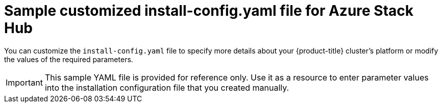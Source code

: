 // Module included in the following assemblies:
//
// * installing/installing_azure_stack_hub/installing-azure-stack-hub-user-infra.adoc
// * installing/installing_azure_stack_hub/installing-azure-stack-hub-default.adoc

ifeval::["{context}" == "installing-azure-stack-hub-user-infra"]
:ash:
endif::[]
ifeval::["{context}" == "installing-azure-stack-hub-default"]
:ash-default:
endif::[]
ifeval::["{context}" == "installing-azure-stack-hub-network-customizations"]
:ash-network:
endif::[]

[id="installation-azure-stack-hub-config-yaml_{context}"]
= Sample customized install-config.yaml file for Azure Stack Hub

You can customize the `install-config.yaml` file to specify more details about your {product-title} cluster's platform or modify the values of the required parameters.

[IMPORTANT]
====
This sample YAML file is provided for reference only. Use it as a resource to enter parameter values into the installation configuration file that you created manually.
====

ifdef::ash[]
[source,yaml]
----
apiVersion: v1
baseDomain: example.com
controlPlane: <1>
  name: master
  platform:
    azure:
      osDisk:
        diskSizeGB: 1024 <2>
        diskType: premium_LRS
  replicas: 3
compute: <1>
- name: worker
  platform:
    azure:
      osDisk:
        diskSizeGB: 512 <2>
        diskType: premium_LRS
  replicas: 0
metadata:
  name: test-cluster <3>
networking:
  clusterNetwork:
  - cidr: 10.128.0.0/14
    hostPrefix: 23
  machineNetwork:
  - cidr: 10.0.0.0/16
ifndef::openshift-origin[]
  networkType: OpenShiftSDN
endif::openshift-origin[]
ifdef::openshift-origin[]
  networkType: OVNKubernetes
endif::openshift-origin[]
  serviceNetwork:
  - 172.30.0.0/16
platform:
  azure:
    armEndpoint: azurestack_arm_endpoint <4>
    baseDomainResourceGroupName: resource_group <5>
    region: azure_stack_local_region <6>
    resourceGroupName: existing_resource_group <7>
    outboundType: Loadbalancer
    cloudName: AzureStackCloud <8>
pullSecret: '{"auths": ...}' <9>
ifndef::openshift-origin[]
fips: false <10>
additionalTrustBundle: | <11>
    -----BEGIN CERTIFICATE-----
    <MY_TRUSTED_CA_CERT>
    -----END CERTIFICATE-----
sshKey: ssh-ed25519 AAAA... <12>
endif::openshift-origin[]
ifdef::openshift-origin[]
additionalTrustBundle: | <10>
    -----BEGIN CERTIFICATE-----
    <MY_TRUSTED_CA_CERT>
    -----END CERTIFICATE-----
sshKey: ssh-ed25519 AAAA... <11>
endif::openshift-origin[]
----
<1> The `controlPlane` section is a single mapping, but the compute section is a sequence of mappings. To meet the requirements of the different data structures, the first line of the `compute` section must begin with a hyphen, `-`, and the first line of the `controlPlane` section must not. Although both sections currently define a single machine pool, it is possible that future versions of {product-title} will support defining multiple compute pools during installation. Only one control plane pool is used.
<2> You can specify the size of the disk to use in GB. Minimum recommendation for control plane nodes is 1024 GB.
<3> Specify the name of the cluster.
<4> Specify the Azure Resource Manager endpoint that your Azure Stack Hub operator provides.
<5> Specify the name of the resource group that contains the DNS zone for your base domain.
<6> Specify the name of your Azure Stack Hub local region.
<7> Specify the name of an already existing resource group to install your cluster to. If undefined, a new resource group is created for the cluster.
<8> Specify the Azure Stack Hub environment as your target platform.
<9> Specify the pull secret required to authenticate your cluster.
ifndef::openshift-origin[]
<10> Whether to enable or disable FIPS mode. By default, FIPS mode is not enabled. If FIPS mode is enabled, the {op-system-first} machines that {product-title} runs on bypass the default Kubernetes cryptography suite and use the cryptography modules that are provided with {op-system} instead.
+
[IMPORTANT]
====
The use of FIPS Validated / Modules in Process cryptographic libraries is only supported on {product-title} deployments on the `x86_64` architecture.
====
<11> If your Azure Stack Hub environment uses an internal certificate authority (CA), add the necessary certificate bundle in `.pem` format.
<12> You can optionally provide the `sshKey` value that you use to access the machines in your cluster.
endif::openshift-origin[]
ifdef::openshift-origin[]
<10> If your Azure Stack Hub environment uses an internal certificate authority (CA), add the necessary certificate bundle in `.pem` format.
<11> You can optionally provide the `sshKey` value that you use to access the machines in your cluster.
endif::openshift-origin[]
+
[NOTE]
====
For production {product-title} clusters on which you want to perform installation debugging or disaster recovery, specify an SSH key that your `ssh-agent` process uses.
====
endif::ash[]

ifdef::ash-default,ash-network[]
[source,yaml]
----
apiVersion: v1
baseDomain: example.com <1>
credentialsMode: Manual
controlPlane: <2> <3>
  name: master
  platform:
    azure:
      osDisk:
        diskSizeGB: 1024 <4>
        diskType: premium_LRS
  replicas: 3
compute: <2>
- name: worker
  platform:
    azure:
      osDisk:
        diskSizeGB: 512 <4>
        diskType: premium_LRS
  replicas: 3
metadata:
  name: test-cluster <1> <5>
networking:
  clusterNetwork:
  - cidr: 10.128.0.0/14
    hostPrefix: 23
  machineNetwork:
  - cidr: 10.0.0.0/16
ifndef::openshift-origin[]
  networkType: OpenShiftSDN
endif::openshift-origin[]
ifdef::openshift-origin[]
  networkType: OVNKubernetes
endif::openshift-origin[]
  serviceNetwork:
  - 172.30.0.0/16
platform:
  azure:
    armEndpoint: azurestack_arm_endpoint <1> <6>
    baseDomainResourceGroupName: resource_group <1> <7>
    region: azure_stack_local_region <1> <8>
    resourceGroupName: existing_resource_group <9>
    outboundType: Loadbalancer
    cloudName: AzureStackCloud <1>
    clusterOSimage: https://vhdsa.blob.example.example.com/vhd/rhcos-410.84.202112040202-0-azurestack.x86_64.vhd <1> <10>
pullSecret: '{"auths": ...}' <1> <11>
ifndef::openshift-origin[]
fips: false <12>
sshKey: ssh-ed25519 AAAA... <13>
endif::openshift-origin[]
ifdef::openshift-origin[]
sshKey: ssh-ed25519 AAAA...<12>
endif::openshift-origin[]
ifndef::openshift-origin[]
additionalTrustBundle: | <14>
endif::openshift-origin[]
ifdef::openshift-origin[]
additionalTrustBundle: | <13>
endif::openshift-origin[]
    -----BEGIN CERTIFICATE-----
    <MY_TRUSTED_CA_CERT>
    -----END CERTIFICATE-----
----
<1> Required.
<2> If you do not provide these parameters and values, the installation program provides the default value.
<3> The `controlPlane` section is a single mapping, but the `compute` section is a sequence of mappings. To meet the requirements of the different data structures, the first line of the `compute` section must begin with a hyphen, `-`, and the first line of the `controlPlane` section must not. Although both sections currently define a single machine pool, it is possible that future versions of {product-title} will support defining multiple compute pools during installation. Only one control plane pool is used.
<4> You can specify the size of the disk to use in GB. Minimum recommendation for control plane nodes is 1024 GB.
<5> The name of the cluster.
<6> The Azure Resource Manager endpoint that your Azure Stack Hub operator provides.
<7> The name of the resource group that contains the DNS zone for your base domain.
<8> The name of your Azure Stack Hub local region.
<9> The name of an existing resource group to install your cluster to. If undefined, a new resource group is created for the cluster.
<10> The URL of a storage blob in the Azure Stack environment that contains an {op-system} VHD.
<11> The pull secret required to authenticate your cluster.
ifndef::openshift-origin[]
<12> Whether to enable or disable FIPS mode. By default, FIPS mode is not enabled. If FIPS mode is enabled, the {op-system-first} machines that {product-title} runs on bypass the default Kubernetes cryptography suite and use the cryptography modules that are provided with {op-system} instead.
+
[IMPORTANT]
====
The use of FIPS Validated / Modules in Process cryptographic libraries is only supported on {product-title} deployments on the `x86_64` architecture.
====
<13> You can optionally provide the `sshKey` value that you use to access the machines in your cluster.
endif::openshift-origin[]
ifdef::openshift-origin[]
<12> You can optionally provide the `sshKey` value that you use to access the machines in your cluster.
endif::openshift-origin[]
+
[NOTE]
====
For production {product-title} clusters on which you want to perform installation debugging or disaster recovery, specify an SSH key that your `ssh-agent` process uses.
====
ifndef::openshift-origin[]
<14> If the Azure Stack Hub environment is using an internal Certificate Authority (CA), adding the CA certificate is required.
endif::openshift-origin[]
ifdef::openshift-origin[]
<13> If the Azure Stack Hub environment is using an internal Certificate Authority (CA), adding the CA certificate is required.
endif::openshift-origin[]

endif::ash-default,ash-network[]

ifeval::["{context}" == "installing-azure-stack-hub-user-infra"]
:!ash:
endif::[]
ifeval::["{context}" == "installing-azure-stack-hub-default"]
:!ash-default:
endif::[]
ifeval::["{context}" == "installing-azure-stack-hub-network-customizations"]
:!ash-network:
endif::[]
